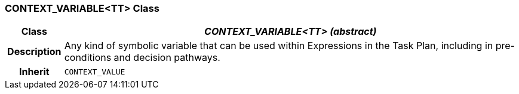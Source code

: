 === CONTEXT_VARIABLE<TT> Class

[cols="^1,3,5"]
|===
h|*Class*
2+^h|*_CONTEXT_VARIABLE<TT> (abstract)_*

h|*Description*
2+a|Any kind of symbolic variable that can be used within Expressions in the Task Plan, including in pre-conditions and decision pathways.

h|*Inherit*
2+|`CONTEXT_VALUE`

|===
